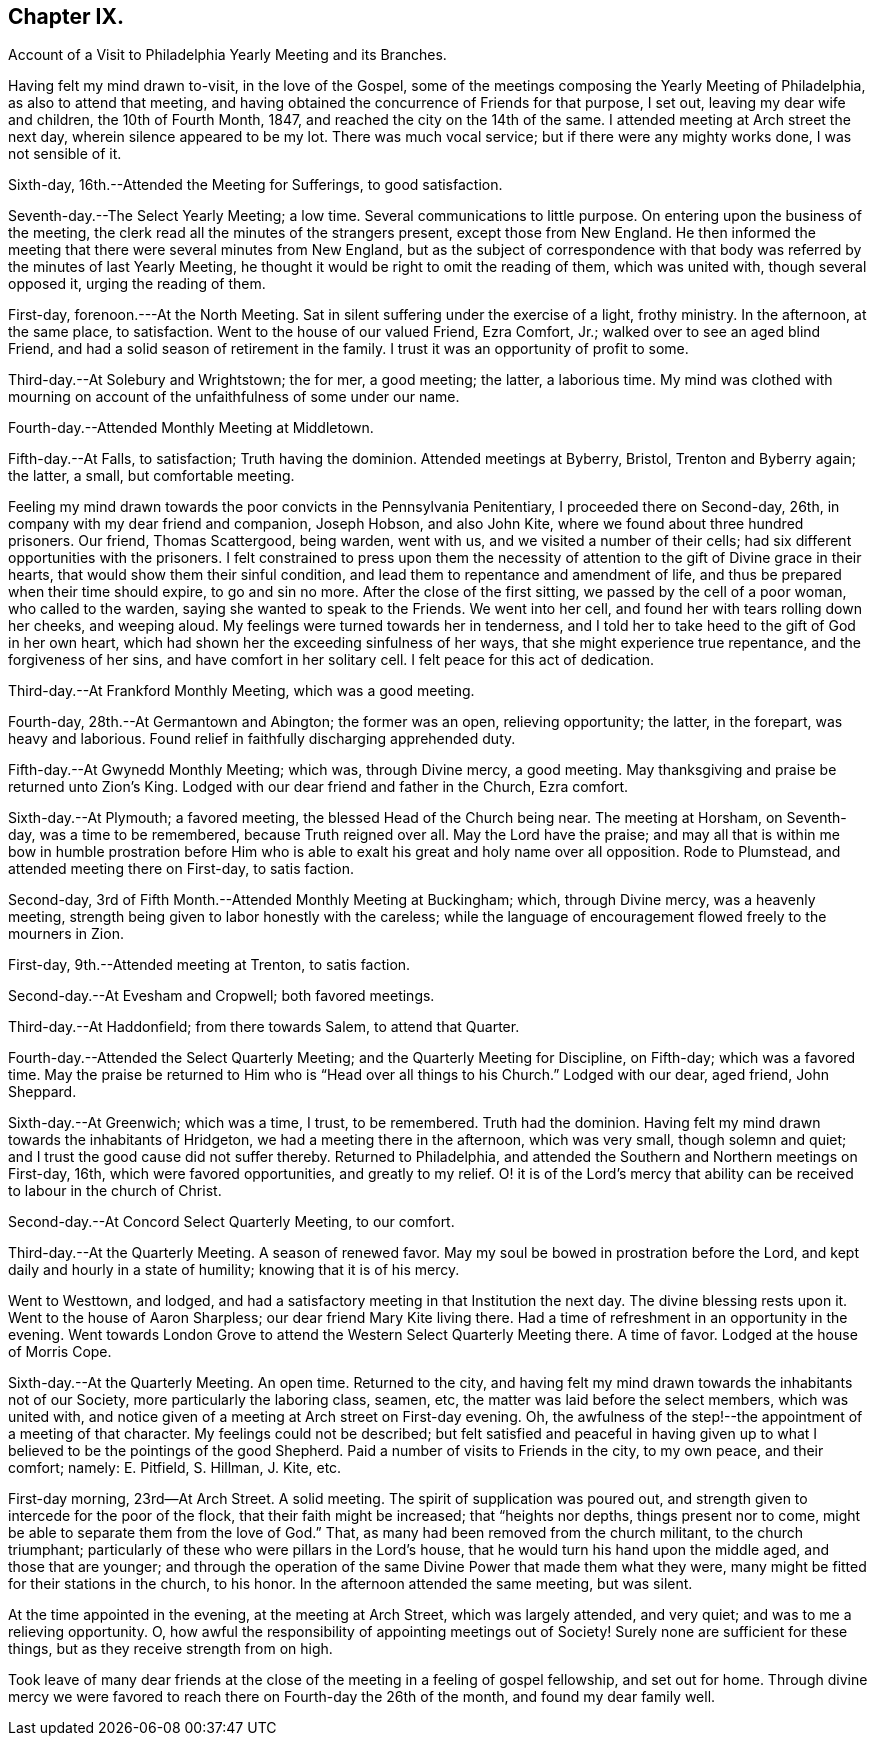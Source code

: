 == Chapter IX.

Account of a Visit to Philadelphia Yearly Meeting and its Branches.

Having felt my mind drawn to-visit, in the love of the Gospel,
some of the meetings composing the Yearly Meeting of Philadelphia,
as also to attend that meeting,
and having obtained the concurrence of Friends for that purpose, I set out,
leaving my dear wife and children, the 10th of Fourth Month, 1847,
and reached the city on the 14th of the same.
I attended meeting at Arch street the next day, wherein silence appeared to be my lot.
There was much vocal service; but if there were any mighty works done,
I was not sensible of it.

Sixth-day, 16th.--Attended the Meeting for Sufferings, to good satisfaction.

Seventh-day.--The Select Yearly Meeting; a low time.
Several communications to little purpose.
On entering upon the business of the meeting,
the clerk read all the minutes of the strangers present, except those from New England.
He then informed the meeting that there were several minutes from New England,
but as the subject of correspondence with that body was
referred by the minutes of last Yearly Meeting,
he thought it would be right to omit the reading of them, which was united with,
though several opposed it, urging the reading of them.

First-day, forenoon.---At the North Meeting.
Sat in silent suffering under the exercise of a light, frothy ministry.
In the afternoon, at the same place, to satisfaction.
Went to the house of our valued Friend, Ezra Comfort, Jr.;
walked over to see an aged blind Friend,
and had a solid season of retirement in the family.
I trust it was an opportunity of profit to some.

Third-day.--At Solebury and Wrightstown; the for mer, a good meeting; the latter,
a laborious time.
My mind was clothed with mourning on account of the unfaithfulness of some under our name.

Fourth-day.--Attended Monthly Meeting at Middletown.

Fifth-day.--At Falls, to satisfaction; Truth having the dominion.
Attended meetings at Byberry, Bristol, Trenton and Byberry again; the latter, a small,
but comfortable meeting.

Feeling my mind drawn towards the poor convicts in the Pennsylvania Penitentiary,
I proceeded there on Second-day, 26th, in company with my dear friend and companion,
Joseph Hobson, and also John Kite, where we found about three hundred prisoners.
Our friend, Thomas Scattergood, being warden, went with us,
and we visited a number of their cells;
had six different opportunities with the prisoners.
I felt constrained to press upon them the necessity of
attention to the gift of Divine grace in their hearts,
that would show them their sinful condition,
and lead them to repentance and amendment of life,
and thus be prepared when their time should expire, to go and sin no more.
After the close of the first sitting, we passed by the cell of a poor woman,
who called to the warden, saying she wanted to speak to the Friends.
We went into her cell, and found her with tears rolling down her cheeks,
and weeping aloud.
My feelings were turned towards her in tenderness,
and I told her to take heed to the gift of God in her own heart,
which had shown her the exceeding sinfulness of her ways,
that she might experience true repentance, and the forgiveness of her sins,
and have comfort in her solitary cell.
I felt peace for this act of dedication.

Third-day.--At Frankford Monthly Meeting, which was a good meeting.

Fourth-day, 28th.--At Germantown and Abington; the former was an open,
relieving opportunity; the latter, in the forepart, was heavy and laborious.
Found relief in faithfully discharging apprehended duty.

Fifth-day.--At Gwynedd Monthly Meeting; which was, through Divine mercy, a good meeting.
May thanksgiving and praise be returned unto Zion's King.
Lodged with our dear friend and father in the Church, Ezra comfort.

Sixth-day.--At Plymouth; a favored meeting, the blessed Head of the Church being near.
The meeting at Horsham, on Seventh-day, was a time to be remembered,
because Truth reigned over all.
May the Lord have the praise;
and may all that is within me bow in humble prostration before Him
who is able to exalt his great and holy name over all opposition.
Rode to Plumstead, and attended meeting there on First-day, to satis faction.

Second-day, 3rd of Fifth Month.--Attended Monthly Meeting at Buckingham; which,
through Divine mercy, was a heavenly meeting,
strength being given to labor honestly with the careless;
while the language of encouragement flowed freely to the mourners in Zion.

First-day, 9th.--Attended meeting at Trenton, to satis faction.

Second-day.--At Evesham and Cropwell; both favored meetings.

Third-day.--At Haddonfield; from there towards Salem, to attend that Quarter.

Fourth-day.--Attended the Select Quarterly Meeting;
and the Quarterly Meeting for Discipline, on Fifth-day; which was a favored time.
May the praise be returned to Him who is "`Head over all things to his Church.`"
Lodged with our dear, aged friend, John Sheppard.

Sixth-day.--At Greenwich; which was a time, I trust, to be remembered.
Truth had the dominion.
Having felt my mind drawn towards the inhabitants of Hridgeton,
we had a meeting there in the afternoon, which was very small, though solemn and quiet;
and I trust the good cause did not suffer thereby.
Returned to Philadelphia, and attended the Southern and Northern meetings on First-day,
16th, which were favored opportunities, and greatly to my relief.
O! it is of the Lord's mercy that ability can be
received to labour in the church of Christ.

Second-day.--At Concord Select Quarterly Meeting, to our comfort.

Third-day.--At the Quarterly Meeting.
A season of renewed favor.
May my soul be bowed in prostration before the Lord,
and kept daily and hourly in a state of humility; knowing that it is of his mercy.

Went to Westtown, and lodged,
and had a satisfactory meeting in that Institution the next day.
The divine blessing rests upon it.
Went to the house of Aaron Sharpless; our dear friend Mary Kite living there.
Had a time of refreshment in an opportunity in the evening.
Went towards London Grove to attend the Western Select Quarterly Meeting there.
A time of favor.
Lodged at the house of Morris Cope.

Sixth-day.--At the Quarterly Meeting.
An open time.
Returned to the city,
and having felt my mind drawn towards the inhabitants not of our Society,
more particularly the laboring class, seamen, etc,
the matter was laid before the select members, which was united with,
and notice given of a meeting at Arch street on First-day evening.
Oh, the awfulness of the step!--the appointment of a meeting of that character.
My feelings could not be described;
but felt satisfied and peaceful in having given up to what I
believed to be the pointings of the good Shepherd.
Paid a number of visits to Friends in the city, to my own peace, and their comfort;
namely: E. Pitfield, S. Hillman, J. Kite, etc.

First-day morning, 23rd--At Arch Street.
A solid meeting.
The spirit of supplication was poured out,
and strength given to intercede for the poor of the flock,
that their faith might be increased; that "`heights nor depths,
things present nor to come, might be able to separate them from the love of God.`"
That, as many had been removed from the church militant, to the church triumphant;
particularly of these who were pillars in the Lord's house,
that he would turn his hand upon the middle aged, and those that are younger;
and through the operation of the same Divine Power that made them what they were,
many might be fitted for their stations in the church, to his honor.
In the afternoon attended the same meeting, but was silent.

At the time appointed in the evening, at the meeting at Arch Street,
which was largely attended, and very quiet; and was to me a relieving opportunity.
O, how awful the responsibility of appointing meetings out of Society!
Surely none are sufficient for these things, but as they receive strength from on high.

Took leave of many dear friends at the close of
the meeting in a feeling of gospel fellowship,
and set out for home.
Through divine mercy we were favored to reach there on Fourth-day the 26th of the month,
and found my dear family well.

